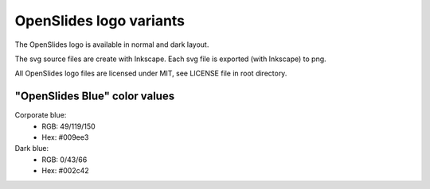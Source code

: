 ========================
OpenSlides logo variants
========================

The OpenSlides logo is available in normal and dark layout.

The svg source files are create with Inkscape. Each svg file is
exported (with Inkscape) to png.

All OpenSlides logo files are licensed under MIT, see LICENSE file in
root directory.


"OpenSlides Blue" color values
==============================

Corporate blue:
 * RGB: 49/119/150
 * Hex: #009ee3

Dark blue:
 * RGB: 0/43/66
 * Hex: #002c42
 
